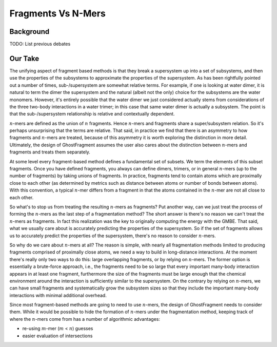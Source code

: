 ###################
Fragments Vs N-Mers
###################

.. |n| replace:: :math:`n`
.. |m| replace:: :math:`m`

**********
Background
**********

TODO: List previous debates

********
Our Take
********

The unifying aspect of fragment based methods is that they break a supersystem
up into a set of subsystems, and then use the properties of the subsystems to
approximate the properties of the supersystem. As has been rightfully pointed
out a number of times, sub-/supersystem are somewhat relative terms. For
example, if one is looking at water dimer, it is natural to term the dimer the
supersystem and the natural (albeit not the only) choice for the subsystems are
the water monomers. However, it's entirely possible that the water dimer we just
considered actually stems from considerations of the three two-body interactions
in a water trimer; in this case that same water dimer is actually a subsystem.
The point is that the sub-/supersystem relationship is relative and contextually
dependent.

|n|-mers are defined as the union of |n| fragments. Hence |n|-mers and fragments
share a super/subsystem relation. So it's perhaps unsurprising that the terms
are relative. That said, in practice we find that there is an asymmetry to how
fragments and |n|-mers are treated, because of this asymmetry it is worth
exploring the distinction in more detail. Ultimately, the design of
GhostFragment assumes the user also cares about the distinction between |n|-mers
and fragments and treats them separately.

At some level every fragment-based method defines a fundamental set of subsets.
We term the elements of this subset fragments. Once you have defined fragments,
you always can define dimers, trimers, or in general |n|-mers (up to the number
of fragments) by taking unions of fragments. In practice, fragments tend to
contain atoms which are proximally close to each other (as determined by metrics
such as distance between atoms or number of bonds between atoms). With this
convention, a typical |n|-mer differs from a fragment in that the atoms
contained in the |n|-mer are not all close to each other.

So what's to stop us from treating the resulting |n|-mers as fragments? Put
another way, can we just treat the process of forming the |n|-mers as the last
step of a fragmentation method? The short answer is there's no reason we can't
treat the |n|-mers as fragments. In fact this realization was the key to
originally computing the energy with the GMBE. That said, what we usually care
about is accurately predicting the properties of the supersystem. So if the set
of fragments allows us to accurately predict the properties of the supersystem,
there's no reason to consider |n|-mers.

So why do we care about |n|-mers at all? The reason is simple, with nearly all
fragmentation methods limited to producing fragments comprised of proximally
close atoms, we need a way to build in long-distance interactions. At the moment
there's really only two ways to do this: large overlapping fragments, or by
relying on |n|-mers. The former option is essentially a brute-force approach,
i.e., the fragments need to be so large that every important many-body
interaction appears in at least one fragment, furthermore the size of the
fragments must be large enough that the chemical environment around the
interaction is sufficiently similar to the supersystem. On the contrary by
relying on |n|-mers, we can have small fragments and systematically grow the
subsystem sizes so that they include the important many-body interactions with
minimal additional overhead.

Since most fragment-based methods are going to need to use |n|-mers, the design
of GhostFragment needs to consider them. While it would be possible to hide the
formation of |n|-mers under the fragmentation method, keeping track of  where
the |n|-mers come from has a number of algorithmic advantages:

- re-using |m|-mer (|m| < |n|) guesses
- easier evaluation of intersections
